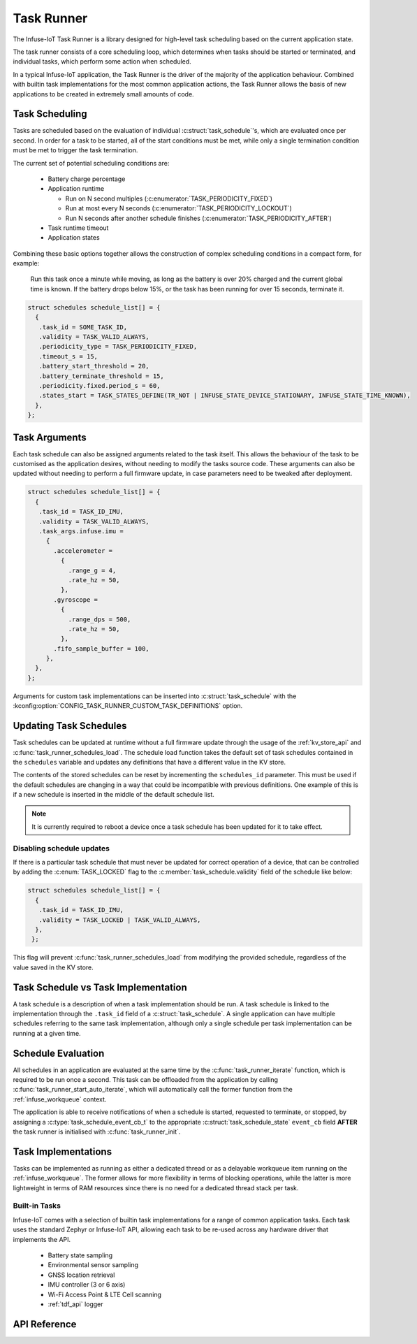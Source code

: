 .. _task_runner_api:

Task Runner
###########

The Infuse-IoT Task Runner is a library designed for high-level
task scheduling based on the current application state.

The task runner consists of a core scheduling loop, which determines when
tasks should be started or terminated, and individual tasks, which perform
some action when scheduled.

In a typical Infuse-IoT application, the Task Runner is the driver of the
majority of the application behaviour. Combined with builtin task implementations
for the most common application actions, the Task Runner allows the basis of new
applications to be created in extremely small amounts of code.

Task Scheduling
***************

Tasks are scheduled based on the evaluation of individual :c:struct:`task_schedule`'s,
which are evaluated once per second. In order for a task to be started, all of the start
conditions must be met, while only a single termination condition must be met to trigger
the task termination.

The current set of potential scheduling conditions are:

  * Battery charge percentage
  * Application runtime

    * Run on N second multiples (:c:enumerator:`TASK_PERIODICITY_FIXED`)
    * Run at most every N seconds (:c:enumerator:`TASK_PERIODICITY_LOCKOUT`)
    * Run N seconds after another schedule finishes (:c:enumerator:`TASK_PERIODICITY_AFTER`)

  * Task runtime timeout
  * Application states

Combining these basic options together allows the construction of complex
scheduling conditions in a compact form, for example:

    Run this task once a minute while moving, as long as the battery is over 20% charged
    and the current global time is known. If the battery drops below 15%, or the task has
    been running for over 15 seconds, terminate it.

.. code-block:: c

   struct schedules schedule_list[] = {
     {
      .task_id = SOME_TASK_ID,
      .validity = TASK_VALID_ALWAYS,
      .periodicity_type = TASK_PERIODICITY_FIXED,
      .timeout_s = 15,
      .battery_start_threshold = 20,
      .battery_terminate_threshold = 15,
      .periodicity.fixed.period_s = 60,
      .states_start = TASK_STATES_DEFINE(TR_NOT | INFUSE_STATE_DEVICE_STATIONARY, INFUSE_STATE_TIME_KNOWN),
     },
   };

Task Arguments
**************

Each task schedule can also be assigned arguments related to the task itself.
This allows the behaviour of the task to be customised as the application
desires, without needing to modify the tasks source code. These arguments can
also be updated without needing to perform a full firmware update, in case parameters
need to be tweaked after deployment.

.. code-block:: c

   struct schedules schedule_list[] = {
     {
      .task_id = TASK_ID_IMU,
      .validity = TASK_VALID_ALWAYS,
      .task_args.infuse.imu =
        {
          .accelerometer =
            {
              .range_g = 4,
              .rate_hz = 50,
            },
          .gyroscope =
            {
              .range_dps = 500,
              .rate_hz = 50,
            },
          .fifo_sample_buffer = 100,
        },
     },
   };

Arguments for custom task implementations can be inserted into
:c:struct:`task_schedule` with the
:kconfig:option:`CONFIG_TASK_RUNNER_CUSTOM_TASK_DEFINITIONS` option.

Updating Task Schedules
***********************

Task schedules can be updated at runtime without a full firmware update through the
usage of the :ref:`kv_store_api` and :c:func:`task_runner_schedules_load`. The schedule
load function takes the default set of task schedules contained in the ``schedules``
variable and updates any definitions that have a different value in the KV store.

The contents of the stored schedules can be reset by incrementing the ``schedules_id``
parameter. This must be used if the default schedules are changing in a way that
could be incompatible with previous definitions. One example of this is if a new
schedule is inserted in the middle of the default schedule list.

.. note::

  It is currently required to reboot a device once a task schedule has been updated
  for it to take effect.

Disabling schedule updates
==========================

If there is a particular task schedule that must never be updated for correct
operation of a device, that can be controlled by adding the :c:enum:`TASK_LOCKED`
flag to the :c:member:`task_schedule.validity` field of the schedule like below:

.. code-block:: c

   struct schedules schedule_list[] = {
     {
      .task_id = TASK_ID_IMU,
      .validity = TASK_LOCKED | TASK_VALID_ALWAYS,
     },
    };

This flag will prevent :c:func:`task_runner_schedules_load` from modifying the
provided schedule, regardless of the value saved in the KV store.

Task Schedule vs Task Implementation
************************************

A task schedule is a description of when a task implementation should be run.
A task schedule is linked to the implementation through the ``.task_id`` field
of a :c:struct:`task_schedule`. A single application can have multiple schedules
referring to the same task implementation, although only a single schedule per
task implementation can be running at a given time.

Schedule Evaluation
*******************

All schedules in an application are evaluated at the same time by the
:c:func:`task_runner_iterate` function, which is required to be run once
a second. This task can be offloaded from the application by calling
:c:func:`task_runner_start_auto_iterate`, which will automatically call
the former function from the :ref:`infuse_workqueue` context.

The application is able to receive notifications of when a schedule is started,
requested to terminate, or stopped, by assigning a :c:type:`task_schedule_event_cb_t`
to the appropriate :c:struct:`task_schedule_state` ``event_cb`` field **AFTER** the
task runner is initialised with :c:func:`task_runner_init`.

Task Implementations
********************

Tasks can be implemented as running as either a dedicated thread or as
a delayable workqueue item running on the :ref:`infuse_workqueue`. The
former allows for more flexibility in terms of blocking operations, while
the latter is more lightweight in terms of RAM resources since there is
no need for a dedicated thread stack per task.

Built-in Tasks
==============

Infuse-IoT comes with a selection of builtin task implementations for a range
of common application tasks. Each task uses the standard Zephyr or Infuse-IoT
API, allowing each task to be re-used across any hardware driver that implements
the API.

  * Battery state sampling
  * Environmental sensor sampling
  * GNSS location retrieval
  * IMU controller (3 or 6 axis)
  * Wi-Fi Access Point & LTE Cell scanning
  * :ref:`tdf_api` logger

API Reference
*************

.. doxygengroup:: task_runner_runner_apis
.. doxygengroup:: task_runner_schedule_apis
